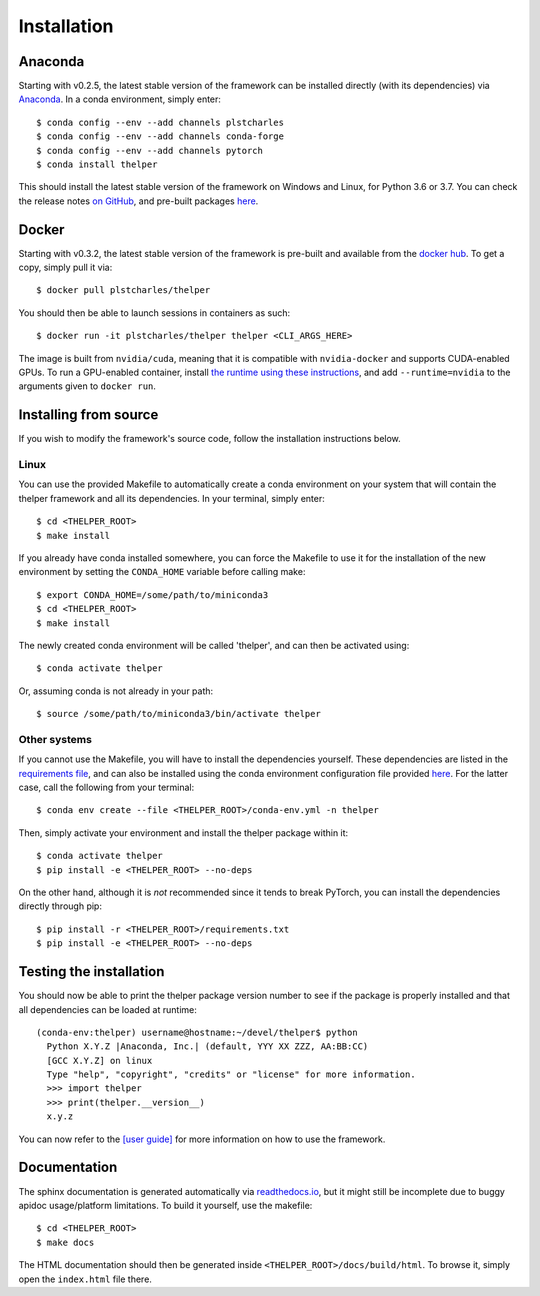 .. _install-guide:

============
Installation
============

Anaconda
========

Starting with v0.2.5, the latest stable version of the framework can be installed directly (with its
dependencies) via `Anaconda <https://docs.anaconda.com/anaconda/install/>`_. In a conda environment,
simply enter::

  $ conda config --env --add channels plstcharles
  $ conda config --env --add channels conda-forge
  $ conda config --env --add channels pytorch
  $ conda install thelper

This should install the latest stable version of the framework on Windows and Linux, for Python
3.6 or 3.7. You can check the release notes `on GitHub <github-changelog_>`_, and pre-built packages
`here <anaconda-hub_>`_.

.. _github-changelog: https://github.com/plstcharles/thelper/blob/master/CHANGELOG.rst
.. _anaconda-hub: https://anaconda.org/plstcharles/thelper


Docker
======

Starting with v0.3.2, the latest stable version of the framework is pre-built and available from the
`docker hub <docker-hub_>`_. To get a copy, simply pull it via::

  $ docker pull plstcharles/thelper

You should then be able to launch sessions in containers as such::

  $ docker run -it plstcharles/thelper thelper <CLI_ARGS_HERE>

The image is built from ``nvidia/cuda``, meaning that it is compatible with ``nvidia-docker`` and
supports CUDA-enabled GPUs. To run a GPU-enabled container, install `the runtime using these
instructions <nvidia-docker_>`_, and add ``--runtime=nvidia`` to the arguments given to ``docker run``.

.. _docker-hub: https://hub.docker.com/r/plstcharles/thelper
.. _nvidia-docker: https://github.com/NVIDIA/nvidia-docker


Installing from source
======================

If you wish to modify the framework's source code, follow the installation instructions below.

Linux
-----

You can use the provided Makefile to automatically create a conda environment on your system that will contain
the thelper framework and all its dependencies. In your terminal, simply enter::

  $ cd <THELPER_ROOT>
  $ make install

If you already have conda installed somewhere, you can force the Makefile to use it for the installation of the
new environment by setting the ``CONDA_HOME`` variable before calling make::

  $ export CONDA_HOME=/some/path/to/miniconda3
  $ cd <THELPER_ROOT>
  $ make install

The newly created conda environment will be called 'thelper', and can then be activated using::

  $ conda activate thelper

Or, assuming conda is not already in your path::

  $ source /some/path/to/miniconda3/bin/activate thelper


Other systems
-------------

If you cannot use the Makefile, you will have to install the dependencies yourself. These dependencies are
listed in the `requirements file <https://github.com/plstcharles/thelper/blob/master/requirements.txt>`_,
and can also be installed using the conda environment configuration file provided `here`__. For the latter
case, call the following from your terminal::

  $ conda env create --file <THELPER_ROOT>/conda-env.yml -n thelper

.. __: https://github.com/plstcharles/thelper/blob/master/conda-env.yml

Then, simply activate your environment and install the thelper package within it::

  $ conda activate thelper
  $ pip install -e <THELPER_ROOT> --no-deps

On the other hand, although it is *not* recommended since it tends to break PyTorch, you can install the dependencies
directly through pip::

  $ pip install -r <THELPER_ROOT>/requirements.txt
  $ pip install -e <THELPER_ROOT> --no-deps


Testing the installation
========================

You should now be able to print the thelper package version number to see if the package is properly installed and
that all dependencies can be loaded at runtime::

  (conda-env:thelper) username@hostname:~/devel/thelper$ python
    Python X.Y.Z |Anaconda, Inc.| (default, YYY XX ZZZ, AA:BB:CC)
    [GCC X.Y.Z] on linux
    Type "help", "copyright", "credits" or "license" for more information.
    >>> import thelper
    >>> print(thelper.__version__)
    x.y.z

You can now refer to the `[user guide]`__ for more information on how to use the framework.

.. __: https://thelper.readthedocs.io/en/latest/user-guide.html


Documentation
=============

The sphinx documentation is generated automatically via `readthedocs.io <https://readthedocs.org/projects/thelper/>`_,
but it might still be incomplete due to buggy apidoc usage/platform limitations. To build it yourself, use the makefile::

  $ cd <THELPER_ROOT>
  $ make docs

The HTML documentation should then be generated inside ``<THELPER_ROOT>/docs/build/html``. To browse it, simply open the
``index.html`` file there.
